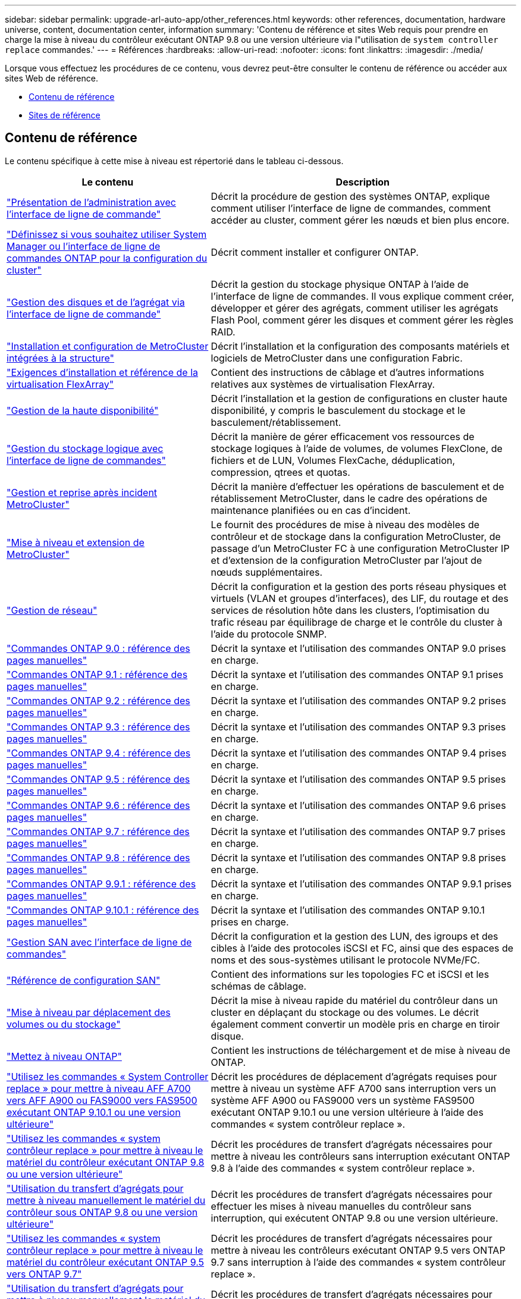 ---
sidebar: sidebar 
permalink: upgrade-arl-auto-app/other_references.html 
keywords: other references, documentation, hardware universe, content, documentation center, information 
summary: 'Contenu de référence et sites Web requis pour prendre en charge la mise à niveau du contrôleur exécutant ONTAP 9.8 ou une version ultérieure via l"utilisation de `system controller replace` commandes.' 
---
= Références
:hardbreaks:
:allow-uri-read: 
:nofooter: 
:icons: font
:linkattrs: 
:imagesdir: ./media/


[role="lead"]
Lorsque vous effectuez les procédures de ce contenu, vous devrez peut-être consulter le contenu de référence ou accéder aux sites Web de référence.

* <<Contenu de référence>>
* <<Sites de référence>>




== Contenu de référence

Le contenu spécifique à cette mise à niveau est répertorié dans le tableau ci-dessous.

[cols="40,60"]
|===
| Le contenu | Description 


| link:https://docs.netapp.com/us-en/ontap/system-admin/index.html["Présentation de l'administration avec l'interface de ligne de commande"^] | Décrit la procédure de gestion des systèmes ONTAP, explique comment utiliser l'interface de ligne de commandes, comment accéder au cluster, comment gérer les nœuds et bien plus encore. 


| link:https://docs.netapp.com/us-en/ontap/software_setup/concept_decide_whether_to_use_ontap_cli.html["Définissez si vous souhaitez utiliser System Manager ou l'interface de ligne de commandes ONTAP pour la configuration du cluster"^] | Décrit comment installer et configurer ONTAP. 


| link:https://docs.netapp.com/us-en/ontap/disks-aggregates/index.html["Gestion des disques et de l'agrégat via l'interface de ligne de commande"^] | Décrit la gestion du stockage physique ONTAP à l'aide de l'interface de ligne de commandes. Il vous explique comment créer, développer et gérer des agrégats, comment utiliser les agrégats Flash Pool, comment gérer les disques et comment gérer les règles RAID. 


| link:https://docs.netapp.com/us-en/ontap-metrocluster/install-fc/index.html["Installation et configuration de MetroCluster intégrées à la structure"^] | Décrit l'installation et la configuration des composants matériels et logiciels de MetroCluster dans une configuration Fabric. 


| link:https://docs.netapp.com/us-en/ontap-flexarray/install/index.html["Exigences d'installation et référence de la virtualisation FlexArray"^] | Contient des instructions de câblage et d'autres informations relatives aux systèmes de virtualisation FlexArray. 


| link:https://docs.netapp.com/us-en/ontap/high-availability/index.html["Gestion de la haute disponibilité"^] | Décrit l'installation et la gestion de configurations en cluster haute disponibilité, y compris le basculement du stockage et le basculement/rétablissement. 


| link:https://docs.netapp.com/us-en/ontap/volumes/index.html["Gestion du stockage logique avec l'interface de ligne de commandes"^] | Décrit la manière de gérer efficacement vos ressources de stockage logiques à l'aide de volumes, de volumes FlexClone, de fichiers et de LUN, Volumes FlexCache, déduplication, compression, qtrees et quotas. 


| link:https://docs.netapp.com/us-en/ontap-metrocluster/disaster-recovery/concept_dr_workflow.html["Gestion et reprise après incident MetroCluster"^] | Décrit la manière d'effectuer les opérations de basculement et de rétablissement MetroCluster, dans le cadre des opérations de maintenance planifiées ou en cas d'incident. 


| link:https://docs.netapp.com/us-en/ontap-metrocluster/upgrade/concept_choosing_an_upgrade_method_mcc.html["Mise à niveau et extension de MetroCluster"^] | Le fournit des procédures de mise à niveau des modèles de contrôleur et de stockage dans la configuration MetroCluster, de passage d'un MetroCluster FC à une configuration MetroCluster IP et d'extension de la configuration MetroCluster par l'ajout de nœuds supplémentaires. 


| link:https://docs.netapp.com/us-en/ontap/network-management/index.html["Gestion de réseau"^] | Décrit la configuration et la gestion des ports réseau physiques et virtuels (VLAN et groupes d'interfaces), des LIF, du routage et des services de résolution hôte dans les clusters, l'optimisation du trafic réseau par équilibrage de charge et le contrôle du cluster à l'aide du protocole SNMP. 


| link:https://docs.netapp.com/ontap-9/index.jsp?topic=%2Fcom.netapp.doc.dot-cm-cmpr-900%2Fhome.html["Commandes ONTAP 9.0 : référence des pages manuelles"^] | Décrit la syntaxe et l'utilisation des commandes ONTAP 9.0 prises en charge. 


| link:https://docs.netapp.com/ontap-9/index.jsp?topic=%2Fcom.netapp.doc.dot-cm-cmpr-910%2Fhome.html["Commandes ONTAP 9.1 : référence des pages manuelles"^] | Décrit la syntaxe et l'utilisation des commandes ONTAP 9.1 prises en charge. 


| link:https://docs.netapp.com/ontap-9/index.jsp?topic=%2Fcom.netapp.doc.dot-cm-cmpr-920%2Fhome.html["Commandes ONTAP 9.2 : référence des pages manuelles"^] | Décrit la syntaxe et l'utilisation des commandes ONTAP 9.2 prises en charge. 


| link:https://docs.netapp.com/ontap-9/index.jsp?topic=%2Fcom.netapp.doc.dot-cm-cmpr-930%2Fhome.html["Commandes ONTAP 9.3 : référence des pages manuelles"^] | Décrit la syntaxe et l'utilisation des commandes ONTAP 9.3 prises en charge. 


| link:https://docs.netapp.com/ontap-9/index.jsp?topic=%2Fcom.netapp.doc.dot-cm-cmpr-940%2Fhome.html["Commandes ONTAP 9.4 : référence des pages manuelles"^] | Décrit la syntaxe et l'utilisation des commandes ONTAP 9.4 prises en charge. 


| link:https://docs.netapp.com/ontap-9/index.jsp?topic=%2Fcom.netapp.doc.dot-cm-cmpr-950%2Fhome.html["Commandes ONTAP 9.5 : référence des pages manuelles"^] | Décrit la syntaxe et l'utilisation des commandes ONTAP 9.5 prises en charge. 


| link:https://docs.netapp.com/ontap-9/index.jsp?topic=%2Fcom.netapp.doc.dot-cm-cmpr-960%2Fhome.html["Commandes ONTAP 9.6 : référence des pages manuelles"^] | Décrit la syntaxe et l'utilisation des commandes ONTAP 9.6 prises en charge. 


| link:https://docs.netapp.com/ontap-9/index.jsp?topic=%2Fcom.netapp.doc.dot-cm-cmpr-970%2Fhome.html["Commandes ONTAP 9.7 : référence des pages manuelles"^] | Décrit la syntaxe et l'utilisation des commandes ONTAP 9.7 prises en charge. 


| link:https://docs.netapp.com/ontap-9/topic/com.netapp.doc.dot-cm-cmpr-980/home.html["Commandes ONTAP 9.8 : référence des pages manuelles"^] | Décrit la syntaxe et l'utilisation des commandes ONTAP 9.8 prises en charge. 


| link:https://docs.netapp.com/ontap-9/topic/com.netapp.doc.dot-cm-cmpr-991/home.html["Commandes ONTAP 9.9.1 : référence des pages manuelles"^] | Décrit la syntaxe et l'utilisation des commandes ONTAP 9.9.1 prises en charge. 


| link:https://docs.netapp.com/ontap-9/topic/com.netapp.doc.dot-cm-cmpr-9101/home.html["Commandes ONTAP 9.10.1 : référence des pages manuelles"^] | Décrit la syntaxe et l'utilisation des commandes ONTAP 9.10.1 prises en charge. 


| link:https://docs.netapp.com/us-en/ontap/san-admin/index.html["Gestion SAN avec l'interface de ligne de commandes"^] | Décrit la configuration et la gestion des LUN, des igroups et des cibles à l'aide des protocoles iSCSI et FC, ainsi que des espaces de noms et des sous-systèmes utilisant le protocole NVMe/FC. 


| link:https://docs.netapp.com/us-en/ontap/san-config/index.html["Référence de configuration SAN"^] | Contient des informations sur les topologies FC et iSCSI et les schémas de câblage. 


| link:https://docs.netapp.com/us-en/ontap-systems-upgrade/upgrade/upgrade-decide-to-use-this-guide.html["Mise à niveau par déplacement des volumes ou du stockage"^] | Décrit la mise à niveau rapide du matériel du contrôleur dans un cluster en déplaçant du stockage ou des volumes. Le décrit également comment convertir un modèle pris en charge en tiroir disque. 


| link:https://docs.netapp.com/us-en/ontap/upgrade/index.html["Mettez à niveau ONTAP"^] | Contient les instructions de téléchargement et de mise à niveau de ONTAP. 


| link:https://docs.netapp.com/us-en/ontap-systems-upgrade/upgrade-arl-auto-affa900/index.html["Utilisez les commandes « System Controller replace » pour mettre à niveau AFF A700 vers AFF A900 ou FAS9000 vers FAS9500 exécutant ONTAP 9.10.1 ou une version ultérieure"^] | Décrit les procédures de déplacement d'agrégats requises pour mettre à niveau un système AFF A700 sans interruption vers un système AFF A900 ou FAS9000 vers un système FAS9500 exécutant ONTAP 9.10.1 ou une version ultérieure à l'aide des commandes « system contrôleur replace ». 


| link:https://docs.netapp.com/us-en/ontap-systems-upgrade/upgrade-arl-auto-app/index.html["Utilisez les commandes « system contrôleur replace » pour mettre à niveau le matériel du contrôleur exécutant ONTAP 9.8 ou une version ultérieure"^] | Décrit les procédures de transfert d'agrégats nécessaires pour mettre à niveau les contrôleurs sans interruption exécutant ONTAP 9.8 à l'aide des commandes « system contrôleur replace ». 


| link:https://docs.netapp.com/us-en/ontap-systems-upgrade/upgrade-arl-manual-app/index.html["Utilisation du transfert d'agrégats pour mettre à niveau manuellement le matériel du contrôleur sous ONTAP 9.8 ou une version ultérieure"^] | Décrit les procédures de transfert d'agrégats nécessaires pour effectuer les mises à niveau manuelles du contrôleur sans interruption, qui exécutent ONTAP 9.8 ou une version ultérieure. 


| link:https://docs.netapp.com/us-en/ontap-systems-upgrade/upgrade-arl-auto/index.html["Utilisez les commandes « system contrôleur replace » pour mettre à niveau le matériel du contrôleur exécutant ONTAP 9.5 vers ONTAP 9.7"^] | Décrit les procédures de transfert d'agrégats nécessaires pour mettre à niveau les contrôleurs exécutant ONTAP 9.5 vers ONTAP 9.7 sans interruption à l'aide des commandes « system contrôleur replace ». 


| link:https://docs.netapp.com/us-en/ontap-systems-upgrade/upgrade-arl-manual/index.html["Utilisation du transfert d'agrégats pour mettre à niveau manuellement le matériel du contrôleur sous ONTAP 9.7 ou une version antérieure"^] | Décrit les procédures de transfert d'agrégats nécessaires pour effectuer les mises à niveau manuelles du contrôleur sans interruption, exécutant ONTAP 9.7 ou une version antérieure. 
|===


== Sites de référence

Le link:https://mysupport.netapp.com["Site de support NetApp"^] Contient également de la documentation sur les cartes d'interface réseau (NIC) et d'autres matériels que vous pourriez utiliser avec votre système. Il contient également le link:https://hwu.netapp.com["Hardware Universe"^], qui fournit des informations sur le matériel pris en charge par le nouveau système.

L'accès https://docs.netapp.com/us-en/ontap/index.html["Documentation sur ONTAP 9"^].

Accédez au link:https://mysupport.netapp.com/site/tools["Active IQ Config Advisor"^] outil.
